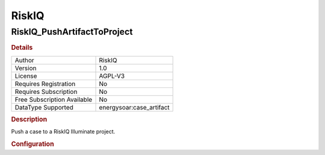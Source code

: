 RiskIQ
======

RiskIQ_PushArtifactToProject
----------------------------

.. rubric:: Details

===========================  =====================
Author                       RiskIQ
Version                      1.0
License                      AGPL-V3
Requires Registration        No
Requires Subscription        No
Free Subscription Available  No
DataType Supported           energysoar:case_artifact
===========================  =====================

.. rubric:: Description

Push a case to a RiskIQ Illuminate project.

.. rubric:: Configuration

====================  =============================================================================================================================
Name                  Description
username              API username of the RiskIQ Illuminate or PassiveTotal account (usually an email address)
api_key               API key of the RiskIQ Illuminate or PassiveTotal account
project_visibility    Visiblity for new RiskIQ Illuminate projects (analyst, team, or public).
project_prefix        Prefix to add when auto-generating project names from case names.
energysoar_artifact_tag  Tag to apply to artifact in Energy SOAR Base when is has been pushed to a RiskIQ Illuminate Project (leave blank to skip tagging).
riq_artifact_tag      Tag to apply to artifact in RiskIQ Illuminate when is has been pushed to an Illuminate Project (leave blank to skip tagging).
====================  =============================================================================================================================

